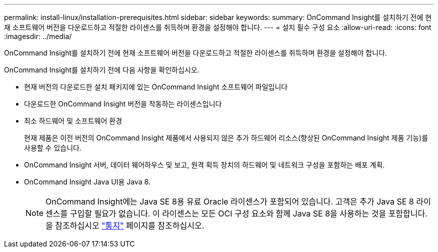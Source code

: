 ---
permalink: install-linux/installation-prerequisites.html 
sidebar: sidebar 
keywords:  
summary: OnCommand Insight를 설치하기 전에 현재 소프트웨어 버전을 다운로드하고 적절한 라이센스를 취득하며 환경을 설정해야 합니다. 
---
= 설치 필수 구성 요소
:allow-uri-read: 
:icons: font
:imagesdir: ../media/


[role="lead"]
OnCommand Insight를 설치하기 전에 현재 소프트웨어 버전을 다운로드하고 적절한 라이센스를 취득하며 환경을 설정해야 합니다.

OnCommand Insight를 설치하기 전에 다음 사항을 확인하십시오.

* 현재 버전의 다운로드한 설치 패키지에 있는 OnCommand Insight 소프트웨어 파일입니다
* 다운로드한 OnCommand Insight 버전을 작동하는 라이센스입니다
* 최소 하드웨어 및 소프트웨어 환경
+
현재 제품은 이전 버전의 OnCommand Insight 제품에서 사용되지 않은 추가 하드웨어 리소스(향상된 OnCommand Insight 제품 기능)를 사용할 수 있습니다.

* OnCommand Insight 서버, 데이터 웨어하우스 및 보고, 원격 획득 장치의 하드웨어 및 네트워크 구성을 포함하는 배포 계획.
* OnCommand Insight Java UI용 Java 8.
+

NOTE: OnCommand Insight에는 Java SE 8용 유료 Oracle 라이센스가 포함되어 있습니다. 고객은 추가 Java SE 8 라이센스를 구입할 필요가 없습니다. 이 라이센스는 모든 OCI 구성 요소와 함께 Java SE 8을 사용하는 것을 포함합니다. 을 참조하십시오 http://docs.netapp.com/oci-73/topic/com.netapp.ndc.notices/GUID-93BE9A1E-D79E-4A97-87A2-4DBE31372A16.html["통지"] 페이지를 참조하십시오.


